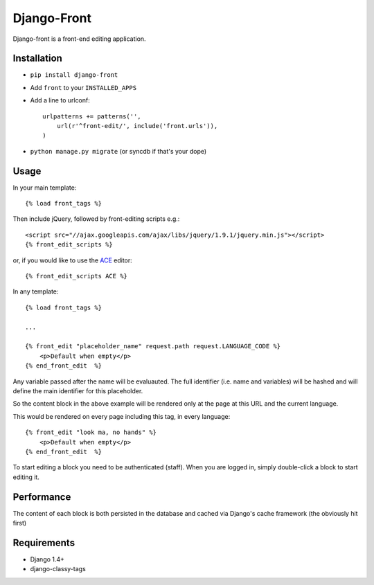 Django-Front
*********************

Django-front is a front-end editing application.

Installation
++++++++++++

* ``pip install django-front``
* Add ``front`` to your ``INSTALLED_APPS``
* Add a line to urlconf::

    urlpatterns += patterns('',
        url(r'^front-edit/', include('front.urls')),
    )

* ``python manage.py migrate`` (or syncdb if that's your dope)

Usage
+++++


In your main template::

    {% load front_tags %}


Then include jQuery, followed by front-editing scripts e.g.::

    <script src="//ajax.googleapis.com/ajax/libs/jquery/1.9.1/jquery.min.js"></script>
    {% front_edit_scripts %}

or, if you would like to use the `ACE <http://ace.ajax.org/>`_ editor::
    
    {% front_edit_scripts ACE %}



In any template::

    {% load front_tags %}

    ...

    {% front_edit "placeholder_name" request.path request.LANGUAGE_CODE %}
        <p>Default when empty</p>
    {% end_front_edit  %}

Any variable passed after the name will be evaluauted. The full identifier (i.e. name and variables) will be hashed and will define the main identifier for this placeholder.

So the content block in the above example will be rendered only at the page at this URL and the current language.

This would be rendered on every page including this tag, in every language::


    {% front_edit "look ma, no hands" %}
        <p>Default when empty</p>
    {% end_front_edit  %}


To start editing a block you need to be authenticated (staff). When you are logged in, simply double-click a block to start editing it. 

Performance
++++++++++++

The content of each block is both persisted in the database and cached via Django's cache framework (the obviously hit first)

Requirements
++++++++++++

* Django 1.4+
* django-classy-tags

